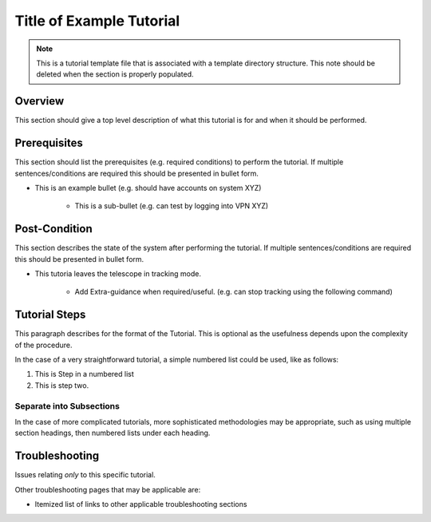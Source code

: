 .. This is a template for tutorials. This comment may be deleted when the template is copied to the destination.

.. This is the label that can be used as for cross referencing in the given area
.. _Tutorial_Template-reference-label:

##########################
Title of Example Tutorial
##########################

.. note::
    This is a tutorial template file that is associated with a template directory structure. This note should be deleted when the section is properly populated.

Overview
^^^^^^^^

This section should give a top level description of what this tutorial is for and when it should be performed.

Prerequisites
^^^^^^^^^^^^^

This section should list the prerequisites (e.g. required conditions) to perform the tutorial. If multiple sentences/conditions are required this should be presented in bullet form.

- This is an example bullet (e.g. should have accounts on system XYZ)

    - This is a sub-bullet (e.g. can test by logging into VPN XYZ)


Post-Condition
^^^^^^^^^^^^^^

This section describes the state of the system after performing the tutorial. If multiple sentences/conditions are required this should be presented in bullet form.

- This tutoria leaves the telescope in tracking mode.

    - Add Extra-guidance when required/useful. (e.g. can stop tracking using the following command)



Tutorial Steps
^^^^^^^^^^^^^^^

This paragraph describes for the format of the Tutorial. This is optional as the usefulness depends upon the complexity of the procedure.

In the case of a very straightforward tutorial, a simple numbered list could be used, like as follows:

#. This is Step in a numbered list
#. This is step two.


Separate into Subsections
-------------------------

In the case of more complicated tutorials, more sophisticated methodologies may be appropriate, such as using multiple section headings, then numbered lists under each heading.



Troubleshooting
^^^^^^^^^^^^^^^

Issues relating *only* to this specific tutorial.

Other troubleshooting pages that may be applicable are:

- Itemized list of links to other applicable troubleshooting sections
